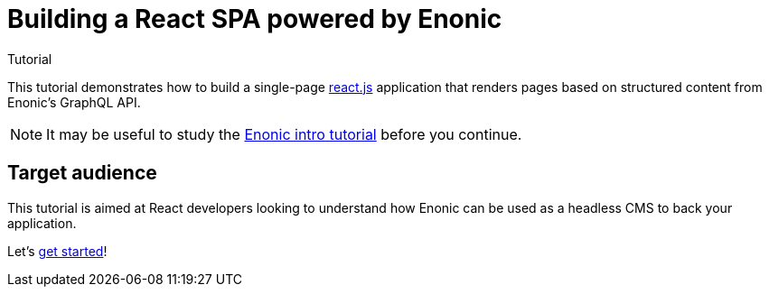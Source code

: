 = Building a React SPA powered by Enonic
Tutorial

This tutorial demonstrates how to build a single-page https://react.dev/[react.js^] application that renders pages based on structured content from Enonic's GraphQL API.

NOTE: It may be useful to study the https://developer.enonic.com/docs/intro[Enonic intro tutorial] before you continue. 

== Target audience

This tutorial is aimed at React developers looking to understand how Enonic can be used as a headless CMS to back your application. 

Let's <<enonic-setup#,get started>>!
